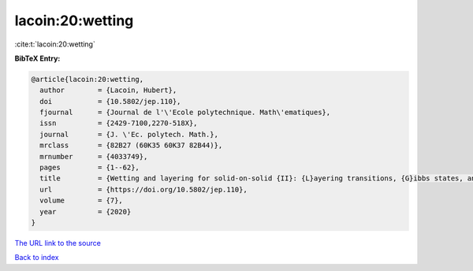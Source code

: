 lacoin:20:wetting
=================

:cite:t:`lacoin:20:wetting`

**BibTeX Entry:**

.. code-block:: bibtex

   @article{lacoin:20:wetting,
     author        = {Lacoin, Hubert},
     doi           = {10.5802/jep.110},
     fjournal      = {Journal de l'\'Ecole polytechnique. Math\'ematiques},
     issn          = {2429-7100,2270-518X},
     journal       = {J. \'Ec. polytech. Math.},
     mrclass       = {82B27 (60K35 60K37 82B44)},
     mrnumber      = {4033749},
     pages         = {1--62},
     title         = {Wetting and layering for solid-on-solid {II}: {L}ayering transitions, {G}ibbs states, and regularity of the free energy},
     url           = {https://doi.org/10.5802/jep.110},
     volume        = {7},
     year          = {2020}
   }
`The URL link to the source <https://doi.org/10.5802/jep.110>`_


`Back to index <../By-Cite-Keys.html>`_
